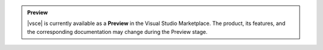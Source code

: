 .. admonition:: Preview
   :class: note

   |vsce| is currently available as a **Preview** in the Visual Studio
   Marketplace. The product, its features, and the corresponding
   documentation may change during the Preview stage.
